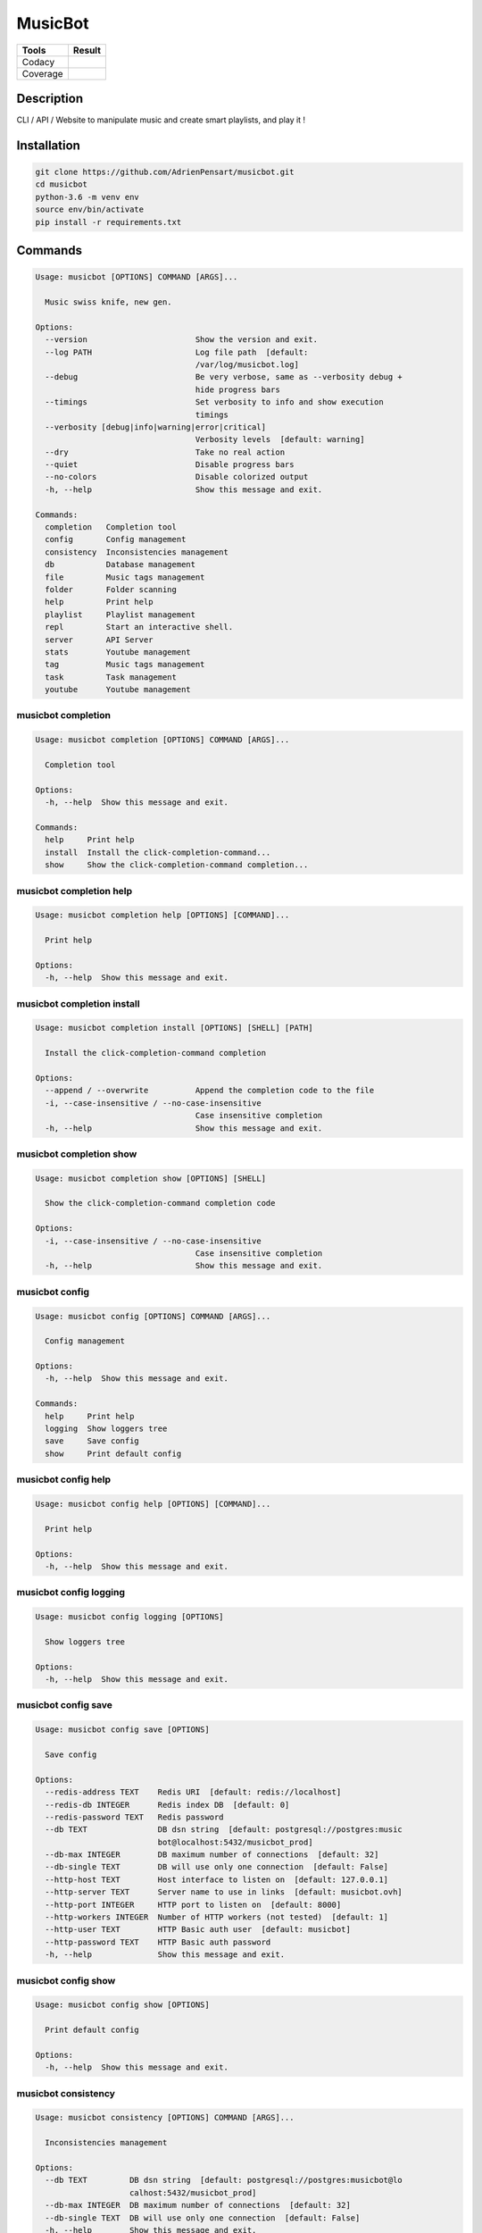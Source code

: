 ========
MusicBot
========
+---------------+-----------------+
|     Tools     |      Result     |
+===============+=================+
|     Codacy    |    |codacy|     |
+---------------+-----------------+
|     Coverage  |   |coverage|    |
+---------------+-----------------+

.. |codacy| image:: https://api.codacy.com/project/badge/Grade/621acf3309b24c538c40824f9af467de
   :target: https://www.codacy.com/app/AdrienPensart/musicbot?utm_source=github.com&amp;utm_medium=referral&amp;utm_content=AdrienPensart/musicbot&amp;utm_campaign=Badge_Grade
   :alt: Codacy badge
.. |coverage| image:: https://github.com/AdrienPensart/musicbot/blob/master/doc/coverage.svg
   :alt: Coverage badge

Description
-----------
CLI / API / Website to manipulate music and create smart playlists, and play it !

Installation
------------

.. code-block:: bash

  git clone https://github.com/AdrienPensart/musicbot.git
  cd musicbot
  python-3.6 -m venv env
  source env/bin/activate
  pip install -r requirements.txt
Commands
--------
.. code-block::

  Usage: musicbot [OPTIONS] COMMAND [ARGS]...
  
    Music swiss knife, new gen.
  
  Options:
    --version                       Show the version and exit.
    --log PATH                      Log file path  [default:
                                    /var/log/musicbot.log]
    --debug                         Be very verbose, same as --verbosity debug +
                                    hide progress bars
    --timings                       Set verbosity to info and show execution
                                    timings
    --verbosity [debug|info|warning|error|critical]
                                    Verbosity levels  [default: warning]
    --dry                           Take no real action
    --quiet                         Disable progress bars
    --no-colors                     Disable colorized output
    -h, --help                      Show this message and exit.
  
  Commands:
    completion   Completion tool
    config       Config management
    consistency  Inconsistencies management
    db           Database management
    file         Music tags management
    folder       Folder scanning
    help         Print help
    playlist     Playlist management
    repl         Start an interactive shell.
    server       API Server
    stats        Youtube management
    tag          Music tags management
    task         Task management
    youtube      Youtube management


musicbot completion
*******************
.. code-block::

  Usage: musicbot completion [OPTIONS] COMMAND [ARGS]...
  
    Completion tool
  
  Options:
    -h, --help  Show this message and exit.
  
  Commands:
    help     Print help
    install  Install the click-completion-command...
    show     Show the click-completion-command completion...


musicbot completion help
************************
.. code-block::

  Usage: musicbot completion help [OPTIONS] [COMMAND]...
  
    Print help
  
  Options:
    -h, --help  Show this message and exit.


musicbot completion install
***************************
.. code-block::

  Usage: musicbot completion install [OPTIONS] [SHELL] [PATH]
  
    Install the click-completion-command completion
  
  Options:
    --append / --overwrite          Append the completion code to the file
    -i, --case-insensitive / --no-case-insensitive
                                    Case insensitive completion
    -h, --help                      Show this message and exit.


musicbot completion show
************************
.. code-block::

  Usage: musicbot completion show [OPTIONS] [SHELL]
  
    Show the click-completion-command completion code
  
  Options:
    -i, --case-insensitive / --no-case-insensitive
                                    Case insensitive completion
    -h, --help                      Show this message and exit.


musicbot config
***************
.. code-block::

  Usage: musicbot config [OPTIONS] COMMAND [ARGS]...
  
    Config management
  
  Options:
    -h, --help  Show this message and exit.
  
  Commands:
    help     Print help
    logging  Show loggers tree
    save     Save config
    show     Print default config


musicbot config help
********************
.. code-block::

  Usage: musicbot config help [OPTIONS] [COMMAND]...
  
    Print help
  
  Options:
    -h, --help  Show this message and exit.


musicbot config logging
***********************
.. code-block::

  Usage: musicbot config logging [OPTIONS]
  
    Show loggers tree
  
  Options:
    -h, --help  Show this message and exit.


musicbot config save
********************
.. code-block::

  Usage: musicbot config save [OPTIONS]
  
    Save config
  
  Options:
    --redis-address TEXT    Redis URI  [default: redis://localhost]
    --redis-db INTEGER      Redis index DB  [default: 0]
    --redis-password TEXT   Redis password
    --db TEXT               DB dsn string  [default: postgresql://postgres:music
                            bot@localhost:5432/musicbot_prod]
    --db-max INTEGER        DB maximum number of connections  [default: 32]
    --db-single TEXT        DB will use only one connection  [default: False]
    --http-host TEXT        Host interface to listen on  [default: 127.0.0.1]
    --http-server TEXT      Server name to use in links  [default: musicbot.ovh]
    --http-port INTEGER     HTTP port to listen on  [default: 8000]
    --http-workers INTEGER  Number of HTTP workers (not tested)  [default: 1]
    --http-user TEXT        HTTP Basic auth user  [default: musicbot]
    --http-password TEXT    HTTP Basic auth password
    -h, --help              Show this message and exit.


musicbot config show
********************
.. code-block::

  Usage: musicbot config show [OPTIONS]
  
    Print default config
  
  Options:
    -h, --help  Show this message and exit.


musicbot consistency
********************
.. code-block::

  Usage: musicbot consistency [OPTIONS] COMMAND [ARGS]...
  
    Inconsistencies management
  
  Options:
    --db TEXT         DB dsn string  [default: postgresql://postgres:musicbot@lo
                      calhost:5432/musicbot_prod]
    --db-max INTEGER  DB maximum number of connections  [default: 32]
    --db-single TEXT  DB will use only one connection  [default: False]
    -h, --help        Show this message and exit.
  
  Commands:
    errors  Detect errors
    help    Print help


musicbot consistency errors
***************************
.. code-block::

  Usage: musicbot consistency errors [OPTIONS]
  
    Detect errors
  
  Options:
    --limit INTEGER         Fetch a maximum limit of music
    --youtubes TEXT         Select musics with a youtube link
    --no-youtubes TEXT      Select musics without youtube link
    --formats TEXT          Select musics with file format
    --no-formats TEXT       Filter musics without format
    --keywords TEXT         Select musics with keywords
    --no-keywords TEXT      Filter musics without keywords
    --artists TEXT          Select musics with artists
    --no-artists TEXT       Filter musics without artists
    --albums TEXT           Select musics with albums
    --no-albums TEXT        Filter musics without albums
    --titles TEXT           Select musics with titles
    --no-titles TEXT        Filter musics without titless
    --genres TEXT           Select musics with genres
    --no-genres TEXT        Filter musics without genres
    --min-duration INTEGER  Minimum duration filter (hours:minutes:seconds)
    --max-duration INTEGER  Maximum duration filter (hours:minutes:seconds))
    --min-size INTEGER      Minimum file size filter (in bytes)
    --max-size INTEGER      Maximum file size filter (in bytes)
    --min-rating FLOAT      Minimum rating  [default: 0.0]
    --max-rating FLOAT      Maximum rating  [default: 5.0]
    --relative              Generate relatives paths
    --shuffle               Randomize selection
    -h, --help              Show this message and exit.


musicbot consistency help
*************************
.. code-block::

  Usage: musicbot consistency help [OPTIONS] [COMMAND]...
  
    Print help
  
  Options:
    -h, --help  Show this message and exit.


musicbot db
***********
.. code-block::

  Usage: musicbot db [OPTIONS] COMMAND [ARGS]...
  
    Database management
  
  Options:
    -h, --help  Show this message and exit.
  
  Commands:
    clean    Clean deleted musics from database
    clear    Drop and recreate database and schema
    cli      Start PgCLI util
    create   Create database and load schema
    drop     Drop database schema
    empty
    help     Print help
    refresh  Refresh database materialized views
    stats    Get stats about database


musicbot db clean
*****************
.. code-block::

  Usage: musicbot db clean [OPTIONS]
  
    Clean deleted musics from database
  
  Options:
    --db TEXT         DB dsn string  [default: postgresql://postgres:musicbot@lo
                      calhost:5432/musicbot_prod]
    --db-max INTEGER  DB maximum number of connections  [default: 32]
    --db-single TEXT  DB will use only one connection  [default: False]
    -h, --help        Show this message and exit.


musicbot db clear
*****************
.. code-block::

  Usage: musicbot db clear [OPTIONS]
  
    Drop and recreate database and schema
  
  Options:
    --db TEXT         DB dsn string  [default: postgresql://postgres:musicbot@lo
                      calhost:5432/musicbot_prod]
    --db-max INTEGER  DB maximum number of connections  [default: 32]
    --db-single TEXT  DB will use only one connection  [default: False]
    --yes             Are you sure you want to drop the db?
    -h, --help        Show this message and exit.


musicbot db cli
***************
.. code-block::

  Usage: musicbot db cli [OPTIONS]
  
    Start PgCLI util
  
  Options:
    --db TEXT         DB dsn string  [default: postgresql://postgres:musicbot@lo
                      calhost:5432/musicbot_prod]
    --db-max INTEGER  DB maximum number of connections  [default: 32]
    --db-single TEXT  DB will use only one connection  [default: False]
    -h, --help        Show this message and exit.


musicbot db create
******************
.. code-block::

  Usage: musicbot db create [OPTIONS]
  
    Create database and load schema
  
  Options:
    --db TEXT         DB dsn string  [default: postgresql://postgres:musicbot@lo
                      calhost:5432/musicbot_prod]
    --db-max INTEGER  DB maximum number of connections  [default: 32]
    --db-single TEXT  DB will use only one connection  [default: False]
    -h, --help        Show this message and exit.


musicbot db drop
****************
.. code-block::

  Usage: musicbot db drop [OPTIONS]
  
    Drop database schema
  
  Options:
    --db TEXT         DB dsn string  [default: postgresql://postgres:musicbot@lo
                      calhost:5432/musicbot_prod]
    --db-max INTEGER  DB maximum number of connections  [default: 32]
    --db-single TEXT  DB will use only one connection  [default: False]
    --yes             Are you sure you want to drop the DB ?
    -h, --help        Show this message and exit.


musicbot db empty
*****************
.. code-block::

  Usage: musicbot db empty [OPTIONS]
  
  Options:
    --db TEXT         DB dsn string  [default: postgresql://postgres:musicbot@lo
                      calhost:5432/musicbot_prod]
    --db-max INTEGER  DB maximum number of connections  [default: 32]
    --db-single TEXT  DB will use only one connection  [default: False]
    --yes             Are you sure you want to drop all objects in DB ?
    -h, --help        Show this message and exit.


musicbot db help
****************
.. code-block::

  Usage: musicbot db help [OPTIONS] [COMMAND]...
  
    Print help
  
  Options:
    -h, --help  Show this message and exit.


musicbot db refresh
*******************
.. code-block::

  Usage: musicbot db refresh [OPTIONS]
  
    Refresh database materialized views
  
  Options:
    --db TEXT         DB dsn string  [default: postgresql://postgres:musicbot@lo
                      calhost:5432/musicbot_prod]
    --db-max INTEGER  DB maximum number of connections  [default: 32]
    --db-single TEXT  DB will use only one connection  [default: False]
    -h, --help        Show this message and exit.


musicbot db stats
*****************
.. code-block::

  Usage: musicbot db stats [OPTIONS]
  
    Get stats about database
  
  Options:
    --db TEXT         DB dsn string  [default: postgresql://postgres:musicbot@lo
                      calhost:5432/musicbot_prod]
    --db-max INTEGER  DB maximum number of connections  [default: 32]
    --db-single TEXT  DB will use only one connection  [default: False]
    -h, --help        Show this message and exit.


musicbot file
*************
.. code-block::

  Usage: musicbot file [OPTIONS] COMMAND [ARGS]...
  
    Music tags management
  
  Options:
    --db TEXT         DB dsn string  [default: postgresql://postgres:musicbot@lo
                      calhost:5432/musicbot_prod]
    --db-max INTEGER  DB maximum number of connections  [default: 32]
    --db-single TEXT  DB will use only one connection  [default: False]
    -h, --help        Show this message and exit.
  
  Commands:
    help    Print help
    show    Show tags of musics with filters
    update


musicbot file help
******************
.. code-block::

  Usage: musicbot file help [OPTIONS] [COMMAND]...
  
    Print help
  
  Options:
    -h, --help  Show this message and exit.


musicbot file show
******************
.. code-block::

  Usage: musicbot file show [OPTIONS]
  
    Show tags of musics with filters
  
  Options:
    --limit INTEGER         Fetch a maximum limit of music
    --youtubes TEXT         Select musics with a youtube link
    --no-youtubes TEXT      Select musics without youtube link
    --formats TEXT          Select musics with file format
    --no-formats TEXT       Filter musics without format
    --keywords TEXT         Select musics with keywords
    --no-keywords TEXT      Filter musics without keywords
    --artists TEXT          Select musics with artists
    --no-artists TEXT       Filter musics without artists
    --albums TEXT           Select musics with albums
    --no-albums TEXT        Filter musics without albums
    --titles TEXT           Select musics with titles
    --no-titles TEXT        Filter musics without titless
    --genres TEXT           Select musics with genres
    --no-genres TEXT        Filter musics without genres
    --min-duration INTEGER  Minimum duration filter (hours:minutes:seconds)
    --max-duration INTEGER  Maximum duration filter (hours:minutes:seconds))
    --min-size INTEGER      Minimum file size filter (in bytes)
    --max-size INTEGER      Maximum file size filter (in bytes)
    --min-rating FLOAT      Minimum rating  [default: 0.0]
    --max-rating FLOAT      Maximum rating  [default: 5.0]
    --relative              Generate relatives paths
    --shuffle               Randomize selection
    -h, --help              Show this message and exit.


musicbot file update
********************
.. code-block::

  Usage: musicbot file update [OPTIONS]
  
  Options:
    --keywords TEXT         Keywords
    --artist TEXT           Artist
    --album TEXT            Album
    --title TEXT            Title
    --genre TEXT            Genre
    --number TEXT           Track number
    --rating TEXT           Rating
    --limit INTEGER         Fetch a maximum limit of music
    --youtubes TEXT         Select musics with a youtube link
    --no-youtubes TEXT      Select musics without youtube link
    --formats TEXT          Select musics with file format
    --no-formats TEXT       Filter musics without format
    --keywords TEXT         Select musics with keywords
    --no-keywords TEXT      Filter musics without keywords
    --artists TEXT          Select musics with artists
    --no-artists TEXT       Filter musics without artists
    --albums TEXT           Select musics with albums
    --no-albums TEXT        Filter musics without albums
    --titles TEXT           Select musics with titles
    --no-titles TEXT        Filter musics without titless
    --genres TEXT           Select musics with genres
    --no-genres TEXT        Filter musics without genres
    --min-duration INTEGER  Minimum duration filter (hours:minutes:seconds)
    --max-duration INTEGER  Maximum duration filter (hours:minutes:seconds))
    --min-size INTEGER      Minimum file size filter (in bytes)
    --max-size INTEGER      Maximum file size filter (in bytes)
    --min-rating FLOAT      Minimum rating  [default: 0.0]
    --max-rating FLOAT      Maximum rating  [default: 5.0]
    --relative              Generate relatives paths
    --shuffle               Randomize selection
    -h, --help              Show this message and exit.


musicbot folder
***************
.. code-block::

  Usage: musicbot folder [OPTIONS] COMMAND [ARGS]...
  
    Folder scanning
  
  Options:
    --db TEXT         DB dsn string  [default: postgresql://postgres:musicbot@lo
                      calhost:5432/musicbot_prod]
    --db-max INTEGER  DB maximum number of connections  [default: 32]
    --db-single TEXT  DB will use only one connection  [default: False]
    -h, --help        Show this message and exit.
  
  Commands:
    find      Only list files in selected folders
    flac2mp3  Convert all files in folders to mp3
    help      Print help
    list      List existing folders
    new       Add a new folder in database
    rescan    Rescan all folders registered in database
    scan      Load musics files in database
    sync      Copy selected musics with filters to...
    watch     Watch files changes in folders


musicbot folder find
********************
.. code-block::

  Usage: musicbot folder find [OPTIONS] [FOLDERS]...
  
    Only list files in selected folders
  
  Options:
    -h, --help  Show this message and exit.


musicbot folder flac2mp3
************************
.. code-block::

  Usage: musicbot folder flac2mp3 [OPTIONS] [FOLDERS]...
  
    Convert all files in folders to mp3
  
  Options:
    --concurrency INTEGER  Number of coroutines  [default: 8]
    -h, --help             Show this message and exit.


musicbot folder help
********************
.. code-block::

  Usage: musicbot folder help [OPTIONS] [COMMAND]...
  
    Print help
  
  Options:
    -h, --help  Show this message and exit.


musicbot folder list
********************
.. code-block::

  Usage: musicbot folder list [OPTIONS]
  
    List existing folders
  
  Options:
    -h, --help  Show this message and exit.


musicbot folder new
*******************
.. code-block::

  Usage: musicbot folder new [OPTIONS] [FOLDERS]...
  
    Add a new folder in database
  
  Options:
    -h, --help  Show this message and exit.


musicbot folder rescan
**********************
.. code-block::

  Usage: musicbot folder rescan [OPTIONS]
  
    Rescan all folders registered in database
  
  Options:
    --crawl     Crawl youtube
    -h, --help  Show this message and exit.


musicbot folder scan
********************
.. code-block::

  Usage: musicbot folder scan [OPTIONS] [FOLDERS]...
  
    Load musics files in database
  
  Options:
    --crawl     Crawl youtube
    -h, --help  Show this message and exit.


musicbot folder sync
********************
.. code-block::

  Usage: musicbot folder sync [OPTIONS] DESTINATION
  
    Copy selected musics with filters to destination folder
  
  Options:
    --limit INTEGER         Fetch a maximum limit of music
    --youtubes TEXT         Select musics with a youtube link
    --no-youtubes TEXT      Select musics without youtube link
    --formats TEXT          Select musics with file format
    --no-formats TEXT       Filter musics without format
    --keywords TEXT         Select musics with keywords
    --no-keywords TEXT      Filter musics without keywords
    --artists TEXT          Select musics with artists
    --no-artists TEXT       Filter musics without artists
    --albums TEXT           Select musics with albums
    --no-albums TEXT        Filter musics without albums
    --titles TEXT           Select musics with titles
    --no-titles TEXT        Filter musics without titless
    --genres TEXT           Select musics with genres
    --no-genres TEXT        Filter musics without genres
    --min-duration INTEGER  Minimum duration filter (hours:minutes:seconds)
    --max-duration INTEGER  Maximum duration filter (hours:minutes:seconds))
    --min-size INTEGER      Minimum file size filter (in bytes)
    --max-size INTEGER      Maximum file size filter (in bytes)
    --min-rating FLOAT      Minimum rating  [default: 0.0]
    --max-rating FLOAT      Maximum rating  [default: 5.0]
    --relative              Generate relatives paths
    --shuffle               Randomize selection
    -h, --help              Show this message and exit.


musicbot folder watch
*********************
.. code-block::

  Usage: musicbot folder watch [OPTIONS]
  
    Watch files changes in folders
  
  Options:
    -h, --help  Show this message and exit.


musicbot help
*************
.. code-block::

  Usage: musicbot help [OPTIONS] [COMMAND]...
  
    Print help
  
  Options:
    -h, --help  Show this message and exit.


musicbot playlist
*****************
.. code-block::

  Usage: musicbot playlist [OPTIONS] COMMAND [ARGS]...
  
    Playlist management
  
  Options:
    --db TEXT         DB dsn string  [default: postgresql://postgres:musicbot@lo
                      calhost:5432/musicbot_prod]
    --db-max INTEGER  DB maximum number of connections  [default: 32]
    --db-single TEXT  DB will use only one connection  [default: False]
    -h, --help        Show this message and exit.
  
  Commands:
    bests  Generate bests playlists with some rules
    help   Print help
    new    Generate a new playlist


musicbot playlist bests
***********************
.. code-block::

  Usage: musicbot playlist bests [OPTIONS] PATH
  
    Generate bests playlists with some rules
  
  Options:
    --limit INTEGER         Fetch a maximum limit of music
    --youtubes TEXT         Select musics with a youtube link
    --no-youtubes TEXT      Select musics without youtube link
    --formats TEXT          Select musics with file format
    --no-formats TEXT       Filter musics without format
    --keywords TEXT         Select musics with keywords
    --no-keywords TEXT      Filter musics without keywords
    --artists TEXT          Select musics with artists
    --no-artists TEXT       Filter musics without artists
    --albums TEXT           Select musics with albums
    --no-albums TEXT        Filter musics without albums
    --titles TEXT           Select musics with titles
    --no-titles TEXT        Filter musics without titless
    --genres TEXT           Select musics with genres
    --no-genres TEXT        Filter musics without genres
    --min-duration INTEGER  Minimum duration filter (hours:minutes:seconds)
    --max-duration INTEGER  Maximum duration filter (hours:minutes:seconds))
    --min-size INTEGER      Minimum file size filter (in bytes)
    --max-size INTEGER      Maximum file size filter (in bytes)
    --min-rating FLOAT      Minimum rating  [default: 0.0]
    --max-rating FLOAT      Maximum rating  [default: 5.0]
    --relative              Generate relatives paths
    --shuffle               Randomize selection
    --prefix TEXT           Append prefix before each path (implies relative)
    --suffix TEXT           Append this suffix to playlist name
    -h, --help              Show this message and exit.


musicbot playlist help
**********************
.. code-block::

  Usage: musicbot playlist help [OPTIONS] [COMMAND]...
  
    Print help
  
  Options:
    -h, --help  Show this message and exit.


musicbot playlist new
*********************
.. code-block::

  Usage: musicbot playlist new [OPTIONS] [PATH]
  
    Generate a new playlist
  
  Options:
    --limit INTEGER         Fetch a maximum limit of music
    --youtubes TEXT         Select musics with a youtube link
    --no-youtubes TEXT      Select musics without youtube link
    --formats TEXT          Select musics with file format
    --no-formats TEXT       Filter musics without format
    --keywords TEXT         Select musics with keywords
    --no-keywords TEXT      Filter musics without keywords
    --artists TEXT          Select musics with artists
    --no-artists TEXT       Filter musics without artists
    --albums TEXT           Select musics with albums
    --no-albums TEXT        Filter musics without albums
    --titles TEXT           Select musics with titles
    --no-titles TEXT        Filter musics without titless
    --genres TEXT           Select musics with genres
    --no-genres TEXT        Filter musics without genres
    --min-duration INTEGER  Minimum duration filter (hours:minutes:seconds)
    --max-duration INTEGER  Maximum duration filter (hours:minutes:seconds))
    --min-size INTEGER      Minimum file size filter (in bytes)
    --max-size INTEGER      Maximum file size filter (in bytes)
    --min-rating FLOAT      Minimum rating  [default: 0.0]
    --max-rating FLOAT      Maximum rating  [default: 5.0]
    --relative              Generate relatives paths
    --shuffle               Randomize selection
    -h, --help              Show this message and exit.


musicbot repl
*************
.. code-block::

  Usage: musicbot repl [OPTIONS]
  
    Start an interactive shell. All subcommands are available in it.
  
    :param old_ctx: The current Click context. :param prompt_kwargs:
    Parameters passed to     :py:func:`prompt_toolkit.shortcuts.prompt`.
  
    If stdin is not a TTY, no prompt will be printed, but only commands read
    from stdin.
  
  Options:
    -h, --help  Show this message and exit.


musicbot server
***************
.. code-block::

  Usage: musicbot server [OPTIONS] COMMAND [ARGS]...
  
    API Server
  
  Options:
    --db TEXT         DB dsn string  [default: postgresql://postgres:musicbot@lo
                      calhost:5432/musicbot_prod]
    --db-max INTEGER  DB maximum number of connections  [default: 32]
    --db-single TEXT  DB will use only one connection  [default: False]
    -h, --help        Show this message and exit.
  
  Commands:
    help   Print help
    start  Start musicbot web API


musicbot server help
********************
.. code-block::

  Usage: musicbot server help [OPTIONS] [COMMAND]...
  
    Print help
  
  Options:
    -h, --help  Show this message and exit.


musicbot server start
*********************
.. code-block::

  Usage: musicbot server start [OPTIONS]
  
    Start musicbot web API
  
  Options:
    --http-host TEXT        Host interface to listen on  [default: 127.0.0.1]
    --http-server TEXT      Server name to use in links  [default: musicbot.ovh]
    --http-port INTEGER     HTTP port to listen on  [default: 8000]
    --http-workers INTEGER  Number of HTTP workers (not tested)  [default: 1]
    --http-user TEXT        HTTP Basic auth user  [default: musicbot]
    --http-password TEXT    HTTP Basic auth password
    --dev                   Watch for source file modification
    --watcher               Watch for music file modification
    --autoscan              Enable auto scan background job
    --server-cache          Activate server cache system
    --client-cache          Activate client cache system
    --no-auth               Disable authentication system
    -h, --help              Show this message and exit.


musicbot stats
**************
.. code-block::

  Usage: musicbot stats [OPTIONS] COMMAND [ARGS]...
  
    Youtube management
  
  Options:
    --db TEXT         DB dsn string  [default: postgresql://postgres:musicbot@lo
                      calhost:5432/musicbot_prod]
    --db-max INTEGER  DB maximum number of connections  [default: 32]
    --db-single TEXT  DB will use only one connection  [default: False]
    -h, --help        Show this message and exit.
  
  Commands:
    help  Print help
    show  Generate some stats for music collection with...


musicbot stats help
*******************
.. code-block::

  Usage: musicbot stats help [OPTIONS] [COMMAND]...
  
    Print help
  
  Options:
    -h, --help  Show this message and exit.


musicbot stats show
*******************
.. code-block::

  Usage: musicbot stats show [OPTIONS]
  
    Generate some stats for music collection with filters
  
  Options:
    --limit INTEGER         Fetch a maximum limit of music
    --youtubes TEXT         Select musics with a youtube link
    --no-youtubes TEXT      Select musics without youtube link
    --formats TEXT          Select musics with file format
    --no-formats TEXT       Filter musics without format
    --keywords TEXT         Select musics with keywords
    --no-keywords TEXT      Filter musics without keywords
    --artists TEXT          Select musics with artists
    --no-artists TEXT       Filter musics without artists
    --albums TEXT           Select musics with albums
    --no-albums TEXT        Filter musics without albums
    --titles TEXT           Select musics with titles
    --no-titles TEXT        Filter musics without titless
    --genres TEXT           Select musics with genres
    --no-genres TEXT        Filter musics without genres
    --min-duration INTEGER  Minimum duration filter (hours:minutes:seconds)
    --max-duration INTEGER  Maximum duration filter (hours:minutes:seconds))
    --min-size INTEGER      Minimum file size filter (in bytes)
    --max-size INTEGER      Maximum file size filter (in bytes)
    --min-rating FLOAT      Minimum rating  [default: 0.0]
    --max-rating FLOAT      Maximum rating  [default: 5.0]
    --relative              Generate relatives paths
    --shuffle               Randomize selection
    -h, --help              Show this message and exit.


musicbot tag
************
.. code-block::

  Usage: musicbot tag [OPTIONS] COMMAND [ARGS]...
  
    Music tags management
  
  Options:
    --db TEXT         DB dsn string  [default: postgresql://postgres:musicbot@lo
                      calhost:5432/musicbot_prod]
    --db-max INTEGER  DB maximum number of connections  [default: 32]
    --db-single TEXT  DB will use only one connection  [default: False]
    -h, --help        Show this message and exit.
  
  Commands:
    help  Print help
    show  Show tags of musics with filters


musicbot tag help
*****************
.. code-block::

  Usage: musicbot tag help [OPTIONS] [COMMAND]...
  
    Print help
  
  Options:
    -h, --help  Show this message and exit.


musicbot tag show
*****************
.. code-block::

  Usage: musicbot tag show [OPTIONS]
  
    Show tags of musics with filters
  
  Options:
    --fields TEXT           Show only those fields
    --limit INTEGER         Fetch a maximum limit of music
    --youtubes TEXT         Select musics with a youtube link
    --no-youtubes TEXT      Select musics without youtube link
    --formats TEXT          Select musics with file format
    --no-formats TEXT       Filter musics without format
    --keywords TEXT         Select musics with keywords
    --no-keywords TEXT      Filter musics without keywords
    --artists TEXT          Select musics with artists
    --no-artists TEXT       Filter musics without artists
    --albums TEXT           Select musics with albums
    --no-albums TEXT        Filter musics without albums
    --titles TEXT           Select musics with titles
    --no-titles TEXT        Filter musics without titless
    --genres TEXT           Select musics with genres
    --no-genres TEXT        Filter musics without genres
    --min-duration INTEGER  Minimum duration filter (hours:minutes:seconds)
    --max-duration INTEGER  Maximum duration filter (hours:minutes:seconds))
    --min-size INTEGER      Minimum file size filter (in bytes)
    --max-size INTEGER      Maximum file size filter (in bytes)
    --min-rating FLOAT      Minimum rating  [default: 0.0]
    --max-rating FLOAT      Maximum rating  [default: 5.0]
    --relative              Generate relatives paths
    --shuffle               Randomize selection
    -h, --help              Show this message and exit.


musicbot task
*************
.. code-block::

  Usage: musicbot task [OPTIONS] COMMAND [ARGS]...
  
    Task management
  
  Options:
    --db TEXT         DB dsn string  [default: postgresql://postgres:musicbot@lo
                      calhost:5432/musicbot_prod]
    --db-max INTEGER  DB maximum number of connections  [default: 32]
    --db-single TEXT  DB will use only one connection  [default: False]
    -h, --help        Show this message and exit.
  
  Commands:
    help  Print help
    list  List tasks in database
    new   Add a new task in database


musicbot task help
******************
.. code-block::

  Usage: musicbot task help [OPTIONS] [COMMAND]...
  
    Print help
  
  Options:
    -h, --help  Show this message and exit.


musicbot task list
******************
.. code-block::

  Usage: musicbot task list [OPTIONS]
  
    List tasks in database
  
  Options:
    -h, --help  Show this message and exit.


musicbot task new
*****************
.. code-block::

  Usage: musicbot task new [OPTIONS] NAME
  
    Add a new task in database
  
  Options:
    -h, --help  Show this message and exit.


musicbot youtube
****************
.. code-block::

  Usage: musicbot youtube [OPTIONS] COMMAND [ARGS]...
  
    Youtube management
  
  Options:
    --db TEXT         DB dsn string  [default: postgresql://postgres:musicbot@lo
                      calhost:5432/musicbot_prod]
    --db-max INTEGER  DB maximum number of connections  [default: 32]
    --db-single TEXT  DB will use only one connection  [default: False]
    -h, --help        Show this message and exit.
  
  Commands:
    albums  Fetch youtube links for each album
    help    Print help
    musics  Fetch youtube links for each music
    only    Fetch youtube links for each album


musicbot youtube albums
***********************
.. code-block::

  Usage: musicbot youtube albums [OPTIONS]
  
    Fetch youtube links for each album
  
  Options:
    --limit INTEGER         Fetch a maximum limit of music
    --youtubes TEXT         Select musics with a youtube link
    --no-youtubes TEXT      Select musics without youtube link
    --formats TEXT          Select musics with file format
    --no-formats TEXT       Filter musics without format
    --keywords TEXT         Select musics with keywords
    --no-keywords TEXT      Filter musics without keywords
    --artists TEXT          Select musics with artists
    --no-artists TEXT       Filter musics without artists
    --albums TEXT           Select musics with albums
    --no-albums TEXT        Filter musics without albums
    --titles TEXT           Select musics with titles
    --no-titles TEXT        Filter musics without titless
    --genres TEXT           Select musics with genres
    --no-genres TEXT        Filter musics without genres
    --min-duration INTEGER  Minimum duration filter (hours:minutes:seconds)
    --max-duration INTEGER  Maximum duration filter (hours:minutes:seconds))
    --min-size INTEGER      Minimum file size filter (in bytes)
    --max-size INTEGER      Maximum file size filter (in bytes)
    --min-rating FLOAT      Minimum rating  [default: 0.0]
    --max-rating FLOAT      Maximum rating  [default: 5.0]
    --relative              Generate relatives paths
    --shuffle               Randomize selection
    --concurrency INTEGER   Number of coroutines  [default: 8]
    --youtube-album TEXT    Select albums with a youtube link
    -h, --help              Show this message and exit.


musicbot youtube help
*********************
.. code-block::

  Usage: musicbot youtube help [OPTIONS] [COMMAND]...
  
    Print help
  
  Options:
    -h, --help  Show this message and exit.


musicbot youtube musics
***********************
.. code-block::

  Usage: musicbot youtube musics [OPTIONS]
  
    Fetch youtube links for each music
  
  Options:
    --limit INTEGER         Fetch a maximum limit of music
    --youtubes TEXT         Select musics with a youtube link
    --no-youtubes TEXT      Select musics without youtube link
    --formats TEXT          Select musics with file format
    --no-formats TEXT       Filter musics without format
    --keywords TEXT         Select musics with keywords
    --no-keywords TEXT      Filter musics without keywords
    --artists TEXT          Select musics with artists
    --no-artists TEXT       Filter musics without artists
    --albums TEXT           Select musics with albums
    --no-albums TEXT        Filter musics without albums
    --titles TEXT           Select musics with titles
    --no-titles TEXT        Filter musics without titless
    --genres TEXT           Select musics with genres
    --no-genres TEXT        Filter musics without genres
    --min-duration INTEGER  Minimum duration filter (hours:minutes:seconds)
    --max-duration INTEGER  Maximum duration filter (hours:minutes:seconds))
    --min-size INTEGER      Minimum file size filter (in bytes)
    --max-size INTEGER      Maximum file size filter (in bytes)
    --min-rating FLOAT      Minimum rating  [default: 0.0]
    --max-rating FLOAT      Maximum rating  [default: 5.0]
    --relative              Generate relatives paths
    --shuffle               Randomize selection
    --concurrency INTEGER   Number of coroutines  [default: 8]
    -h, --help              Show this message and exit.


musicbot youtube only
*********************
.. code-block::

  Usage: musicbot youtube only [OPTIONS]
  
    Fetch youtube links for each album
  
  Options:
    -h, --help  Show this message and exit.


